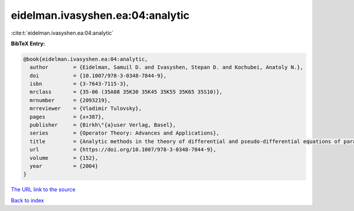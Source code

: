eidelman.ivasyshen.ea:04:analytic
=================================

:cite:t:`eidelman.ivasyshen.ea:04:analytic`

**BibTeX Entry:**

.. code-block:: bibtex

   @book{eidelman.ivasyshen.ea:04:analytic,
     author        = {Eidelman, Samuil D. and Ivasyshen, Stepan D. and Kochubei, Anatoly N.},
     doi           = {10.1007/978-3-0348-7844-9},
     isbn          = {3-7643-7115-3},
     mrclass       = {35-06 (35A08 35K30 35K45 35K55 35K65 35S10)},
     mrnumber      = {2093219},
     mrreviewer    = {Vladimir Tulovsky},
     pages         = {x+387},
     publisher     = {Birkh\"{a}user Verlag, Basel},
     series        = {Operator Theory: Advances and Applications},
     title         = {Analytic methods in the theory of differential and pseudo-differential equations of parabolic type},
     url           = {https://doi.org/10.1007/978-3-0348-7844-9},
     volume        = {152},
     year          = {2004}
   }
`The URL link to the source <https://doi.org/10.1007/978-3-0348-7844-9>`_


`Back to index <../By-Cite-Keys.html>`_
